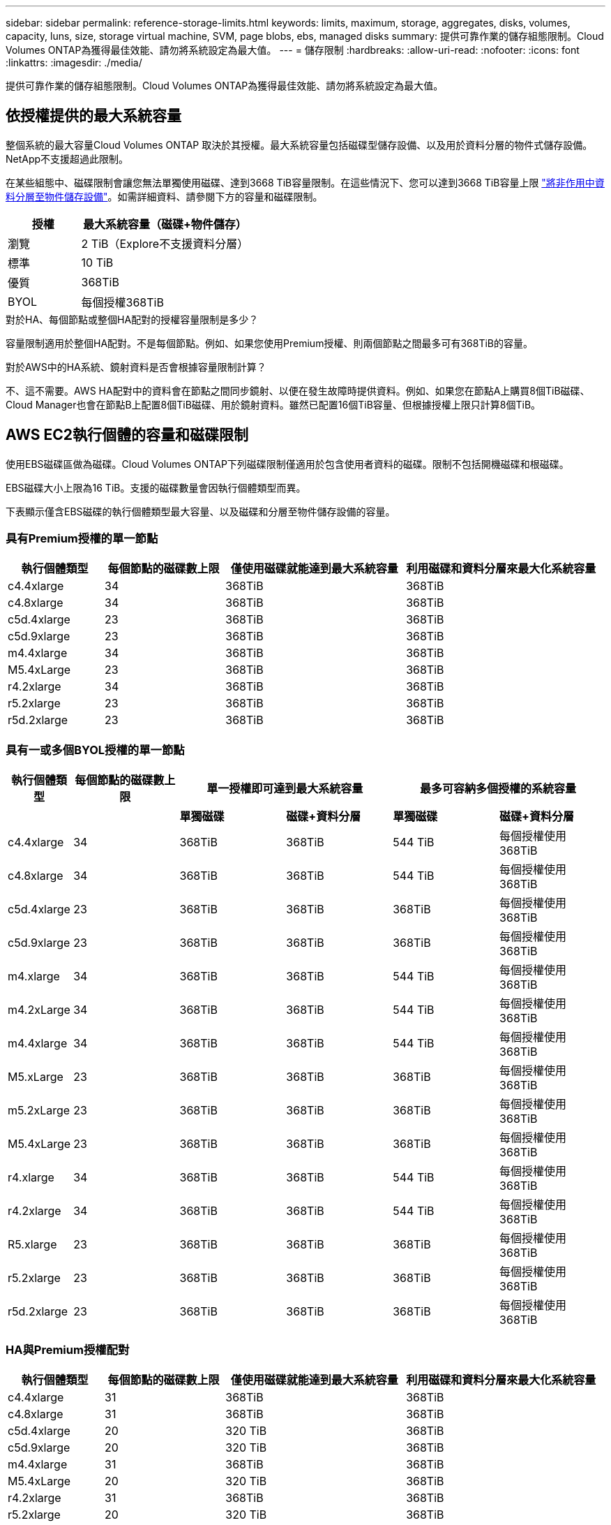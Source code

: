---
sidebar: sidebar 
permalink: reference-storage-limits.html 
keywords: limits, maximum, storage, aggregates, disks, volumes, capacity, luns, size, storage virtual machine, SVM, page blobs, ebs, managed disks 
summary: 提供可靠作業的儲存組態限制。Cloud Volumes ONTAP為獲得最佳效能、請勿將系統設定為最大值。 
---
= 儲存限制
:hardbreaks:
:allow-uri-read: 
:nofooter: 
:icons: font
:linkattrs: 
:imagesdir: ./media/


[role="lead"]
提供可靠作業的儲存組態限制。Cloud Volumes ONTAP為獲得最佳效能、請勿將系統設定為最大值。



== 依授權提供的最大系統容量

整個系統的最大容量Cloud Volumes ONTAP 取決於其授權。最大系統容量包括磁碟型儲存設備、以及用於資料分層的物件式儲存設備。NetApp不支援超過此限制。

在某些組態中、磁碟限制會讓您無法單獨使用磁碟、達到3668 TiB容量限制。在這些情況下、您可以達到3668 TiB容量上限 https://docs.netapp.com/us-en/cloud-manager-cloud-volumes-ontap/concept-data-tiering.html["將非作用中資料分層至物件儲存設備"^]。如需詳細資料、請參閱下方的容量和磁碟限制。

[cols="30,70"]
|===
| 授權 | 最大系統容量（磁碟+物件儲存） 


| 瀏覽 | 2 TiB（Explore不支援資料分層） 


| 標準 | 10 TiB 


| 優質 | 368TiB 


| BYOL | 每個授權368TiB 
|===
.對於HA、每個節點或整個HA配對的授權容量限制是多少？
容量限制適用於整個HA配對。不是每個節點。例如、如果您使用Premium授權、則兩個節點之間最多可有368TiB的容量。

.對於AWS中的HA系統、鏡射資料是否會根據容量限制計算？
不、這不需要。AWS HA配對中的資料會在節點之間同步鏡射、以便在發生故障時提供資料。例如、如果您在節點A上購買8個TiB磁碟、Cloud Manager也會在節點B上配置8個TiB磁碟、用於鏡射資料。雖然已配置16個TiB容量、但根據授權上限只計算8個TiB。



== AWS EC2執行個體的容量和磁碟限制

使用EBS磁碟區做為磁碟。Cloud Volumes ONTAP下列磁碟限制僅適用於包含使用者資料的磁碟。限制不包括開機磁碟和根磁碟。

EBS磁碟大小上限為16 TiB。支援的磁碟數量會因執行個體類型而異。

下表顯示僅含EBS磁碟的執行個體類型最大容量、以及磁碟和分層至物件儲存設備的容量。



=== 具有Premium授權的單一節點

[cols="16,20,30,32"]
|===
| 執行個體類型 | 每個節點的磁碟數上限 | 僅使用磁碟就能達到最大系統容量 | 利用磁碟和資料分層來最大化系統容量 


| c4.4xlarge | 34 | 368TiB | 368TiB 


| c4.8xlarge | 34 | 368TiB | 368TiB 


| c5d.4xlarge | 23 | 368TiB | 368TiB 


| c5d.9xlarge | 23 | 368TiB | 368TiB 


| m4.4xlarge | 34 | 368TiB | 368TiB 


| M5.4xLarge | 23 | 368TiB | 368TiB 


| r4.2xlarge | 34 | 368TiB | 368TiB 


| r5.2xlarge | 23 | 368TiB | 368TiB 


| r5d.2xlarge | 23 | 368TiB | 368TiB 
|===


=== 具有一或多個BYOL授權的單一節點

[cols="10,18,18,18,18,18"]
|===
| 執行個體類型 | 每個節點的磁碟數上限 2+| 單一授權即可達到最大系統容量 2+| 最多可容納多個授權的系統容量 


2+|  | *單獨磁碟* | *磁碟+資料分層* | *單獨磁碟* | *磁碟+資料分層* 


| c4.4xlarge | 34 | 368TiB | 368TiB | 544 TiB | 每個授權使用368TiB 


| c4.8xlarge | 34 | 368TiB | 368TiB | 544 TiB | 每個授權使用368TiB 


| c5d.4xlarge | 23 | 368TiB | 368TiB | 368TiB | 每個授權使用368TiB 


| c5d.9xlarge | 23 | 368TiB | 368TiB | 368TiB | 每個授權使用368TiB 


| m4.xlarge | 34 | 368TiB | 368TiB | 544 TiB | 每個授權使用368TiB 


| m4.2xLarge | 34 | 368TiB | 368TiB | 544 TiB | 每個授權使用368TiB 


| m4.4xlarge | 34 | 368TiB | 368TiB | 544 TiB | 每個授權使用368TiB 


| M5.xLarge | 23 | 368TiB | 368TiB | 368TiB | 每個授權使用368TiB 


| m5.2xLarge | 23 | 368TiB | 368TiB | 368TiB | 每個授權使用368TiB 


| M5.4xLarge | 23 | 368TiB | 368TiB | 368TiB | 每個授權使用368TiB 


| r4.xlarge | 34 | 368TiB | 368TiB | 544 TiB | 每個授權使用368TiB 


| r4.2xlarge | 34 | 368TiB | 368TiB | 544 TiB | 每個授權使用368TiB 


| R5.xlarge | 23 | 368TiB | 368TiB | 368TiB | 每個授權使用368TiB 


| r5.2xlarge | 23 | 368TiB | 368TiB | 368TiB | 每個授權使用368TiB 


| r5d.2xlarge | 23 | 368TiB | 368TiB | 368TiB | 每個授權使用368TiB 
|===


=== HA與Premium授權配對

[cols="16,20,30,32"]
|===
| 執行個體類型 | 每個節點的磁碟數上限 | 僅使用磁碟就能達到最大系統容量 | 利用磁碟和資料分層來最大化系統容量 


| c4.4xlarge | 31 | 368TiB | 368TiB 


| c4.8xlarge | 31 | 368TiB | 368TiB 


| c5d.4xlarge | 20 | 320 TiB | 368TiB 


| c5d.9xlarge | 20 | 320 TiB | 368TiB 


| m4.4xlarge | 31 | 368TiB | 368TiB 


| M5.4xLarge | 20 | 320 TiB | 368TiB 


| r4.2xlarge | 31 | 368TiB | 368TiB 


| r5.2xlarge | 20 | 320 TiB | 368TiB 


| r5d.2xlarge | 20 | 320 TiB | 368TiB 
|===


=== HA與一或多個BYOL授權配對

[cols="10,18,18,18,18,18"]
|===
| 執行個體類型 | 每個節點的磁碟數上限 2+| 單一授權即可達到最大系統容量 2+| 最多可容納多個授權的系統容量 


2+|  | *單獨磁碟* | *磁碟+資料分層* | *單獨磁碟* | *磁碟+資料分層* 


| c4.4xlarge | 31 | 368TiB | 368TiB | 496 TiB | 每個授權使用368TiB 


| c4.8xlarge | 31 | 368TiB | 368TiB | 496 TiB | 每個授權使用368TiB 


| c5d.4xlarge | 20 | 320 TiB | 368TiB | 320 TiB | 每個授權使用368TiB 


| c5d.9xlarge | 20 | 320 TiB | 368TiB | 320 TiB | 每個授權使用368TiB 


| m4.xlarge | 31 | 368TiB | 368TiB | 496 TiB | 每個授權使用368TiB 


| m4.2xLarge | 31 | 368TiB | 368TiB | 496 TiB | 每個授權使用368TiB 


| m4.4xlarge | 31 | 368TiB | 368TiB | 496 TiB | 每個授權使用368TiB 


| M5.xLarge | 20 | 320 TiB | 368TiB | 320 TiB | 每個授權使用368TiB 


| m5.2xLarge | 20 | 320 TiB | 368TiB | 320 TiB | 每個授權使用368TiB 


| M5.4xLarge | 20 | 320 TiB | 368TiB | 320 TiB | 每個授權使用368TiB 


| r4.xlarge | 31 | 368TiB | 368TiB | 496 TiB | 每個授權使用368TiB 


| r4.2xlarge | 31 | 368TiB | 368TiB | 496 TiB | 每個授權使用368TiB 


| R5.xlarge | 20 | 320 TiB | 368TiB | 320 TiB | 每個授權使用368TiB 


| r5.2xlarge | 20 | 320 TiB | 368TiB | 320 TiB | 每個授權使用368TiB 


| r5d.2xlarge | 20 | 320 TiB | 368TiB | 320 TiB | 每個授權使用368TiB 
|===


== Azure VM大小的磁碟和分層限制

下列磁碟限制僅適用於包含使用者資料的磁碟。限制不包括開機磁碟和根磁碟。下表顯示單一託管磁碟、以及磁碟和冷資料分層至物件儲存設備的VM大小最大系統容量。

磁碟限制僅會以Premium和BYOL授權的VM大小來顯示、因為系統容量限制、無法使用Explore或Standard授權達到磁碟限制。

* 單一節點系統可使用標準HDD託管磁碟、標準SSD託管磁碟和優質SSD託管磁碟、每個磁碟最多32 TiB。支援的磁碟數量會因VM大小而異。
* HA系統使用優質頁面區塊做為磁碟、每頁區塊最多8個TiB。支援的磁碟數量會因VM大小而異。




=== 具有Premium授權的單一節點

[cols="14,20,31,33"]
|===
| VM大小 | 每個節點的磁碟數上限 | 僅使用磁碟就能達到最大系統容量 | 利用磁碟和資料分層來最大化系統容量 


| DS3_v2 | 15 | 368TiB | 不支援分層 


| DS4_v2 | 31 | 368TiB | 368TiB 


| DS5_v2 | 63. | 368TiB | 368TiB 


| DS13_v2 | 31 | 368TiB | 368TiB 


| DS14_v2 | 63. | 368TiB | 368TiB 
|===


=== 具有一或多個BYOL授權的單一節點


NOTE: 對於某些VM類型、您需要數個BYOL授權、才能達到下列系統容量上限。例如、您需要6份BYOL授權、才能使用DS5_v2達到2個PIB。

[cols="10,18,18,18,18,18"]
|===
| VM大小 | 每個節點的磁碟數上限 2+| 單一授權即可達到最大系統容量 2+| 最多可容納多個授權的系統容量 


2+|  | *單獨磁碟* | *磁碟+資料分層* | *單獨磁碟* | *磁碟+資料分層* 


| DS3_v2 | 15 | 368TiB | 不支援分層 | 480 TiB | 不支援分層 


| DS4_v2 | 31 | 368TiB | 368TiB | 896 TiB | 每個授權使用368TiB 


| DS5_v2 | 63. | 368TiB | 368TiB | 896 TiB | 每個授權使用368TiB 


| DS13_v2 | 31 | 368TiB | 368TiB | 896 TiB | 每個授權使用368TiB 


| DS14_v2 | 63. | 368TiB | 368TiB | 896 TiB | 每個授權使用368TiB 
|===


=== HA與Premium授權配對

[cols="14,20,31,33"]
|===
| VM大小 | HA配對的實體磁碟MAX Data | 僅使用磁碟就能達到最大系統容量 | 利用磁碟和資料分層來最大化系統容量 


| DS4_v2 | 31 | 368TiB | 不支援分層 


| DS5_v2 | 63. | 368TiB | 不支援分層 


| DS13_v2 | 31 | 368TiB | 不支援分層 


| DS14_v2 | 63. | 368TiB | 不支援分層 


| DS15_v2 | 63. | 368TiB | 不支援分層 
|===


=== HA與一或多個BYOL授權配對


NOTE: 對於某些VM類型、您需要數個BYOL授權、才能達到下列系統容量上限。例如、您需要3份BYOL授權、才能使用DS5_v2達到1個PIB。

[cols="10,18,18,18,18,18"]
|===
| VM大小 | HA配對的實體磁碟MAX Data 2+| 單一授權即可達到最大系統容量 2+| 最多可容納多個授權的系統容量 


2+|  | *單獨磁碟* | *磁碟+資料分層* | *單獨磁碟* | *磁碟+資料分層* 


| DS4_v2 | 31 | 368TiB | 不支援分層 | 248-TiB | 不支援分層 


| DS5_v2 | 63. | 368TiB | 不支援分層 | 504 TiB | 不支援分層 


| DS13_v2 | 31 | 368TiB | 不支援分層 | 248-TiB | 不支援分層 


| DS14_v2 | 63. | 368TiB | 不支援分層 | 504 TiB | 不支援分層 


| DS15_v2 | 63. | 368TiB | 不支援分層 | 504 TiB | 不支援分層 
|===


== AWS中的Aggregate限制

使用AWS磁碟區做為磁碟、並將其分組為_aggregate。Cloud Volumes ONTAPAggregate可為磁碟區提供儲存設備。

[cols="2*"]
|===
| 參數 | 限制 


| 最大集合體數 | 單一節點：與磁碟限制HA配對相同：節點上有18個^1^ 


| 最大Aggregate大小 | 96 TiB原始容量^2^ 


| 每個集合體的磁碟數 | 1-6 ^3^ 


| 每個Aggregate的RAID群組數目上限 | 1. 
|===
附註：

. 無法在HA配對中的兩個節點上建立18個Aggregate、因為這樣做會超過資料磁碟限制。
. Aggregate容量限制是根據組成Aggregate的磁碟而來。此限制不包括用於資料分層的物件儲存設備。
. 集合體中的所有磁碟大小必須相同。




== Azure中的Aggregate限制

使用Azure儲存設備做為磁碟、並將其分組為_aggregate。Cloud Volumes ONTAPAggregate可為磁碟區提供儲存設備。

[cols="2*"]
|===
| 參數 | 限制 


| 最大集合體數 | 與磁碟限制相同 


| 最大Aggregate大小 | 200 TiB原始容量、適用於單一節點^1^ 96 TiB原始容量、適用於HA配對^1^ 


| 每個集合體的磁碟數 | 1-12^2^ 


| 每個Aggregate的RAID群組數目上限 | 單一節點：1個HA配對：6. 
|===
附註：

. Aggregate容量限制是根據組成Aggregate的磁碟而來。此限制不包括用於資料分層的物件儲存設備。
. 集合體中的所有磁碟大小必須相同。




== 邏輯儲存限制

[cols="22,22,56"]
|===
| 邏輯儲存設備 | 參數 | 限制 


| *儲存虛擬機器（SVM）* | 最大Cloud Volumes ONTAP 數目（HA配對或單一節點） | 一個資料服務SVM和一個目的地SVM、用於災難恢復。如果來源SVM發生中斷、您可以啟動目的地SVM進行資料存取。一部資料服務SVM橫跨Cloud Volumes ONTAP 整個整個作業系統（HA配對或單一節點）。 


.2+| *檔案* | 最大尺寸 | 16 TiB 


| 每個Volume的最大值 | 磁碟區大小視情況而定、高達20億 


| * FlexClone Volumes * | 階層式複製深度^2^ | 499年 


.3+| *《*》卷* FlexVol | 每個節點的最大值 | 500 


| 最小尺寸 | 20 MB 


| 最大尺寸 | AWS：與Aggregate大小的相依關連^3^ Azure HA：與Aggregate大小的相依關連^3^ Azure單一節點：100 TiB 


| * qtree * | 每FlexVol 個速度區塊的最大值 | 4、995 


| * Snapshot複本* | 每FlexVol 個速度區塊的最大值 | 1、023 
|===
附註：

. Cloud Manager不提供任何SVM災難恢復的設定或協調支援。它也不支援其他SVM上的儲存相關工作。您必須使用System Manager或CLI進行SVM災難恢復。
+
** https://library.netapp.com/ecm/ecm_get_file/ECMLP2839856["SVM 災難恢復準備快速指南"^]
** https://library.netapp.com/ecm/ecm_get_file/ECMLP2839857["SVM Disaster Recovery Express 指南"^]


. 階層式複製深度是FlexClone Volume的巢狀階層架構深度上限、可從單FlexVol 一的實體磁碟區建立。
. 支援低於100 TiB、因為此組態的集合體僅限96 TiB的_raw_容量。




== iSCSI儲存限制

[cols="3*"]
|===
| iSCSI儲存設備 | 參數 | 限制 


.4+| * LUN* | 每個節點的最大值 | 1 、 024 


| LUN對應的最大數目 | 1 、 024 


| 最大尺寸 | 16 TiB 


| 每個Volume的最大值 | 512 


| *群組* | 每個節點的最大值 | 256 


.2+| *啟動器* | 每個節點的最大值 | 512 


| 每個igroup的最大值 | 128/128 


| * iSCSI工作階段* | 每個節點的最大值 | 1 、 024 


.2+| *生命* | 每個連接埠的上限 | 32 


| 每個連接埠集的上限 | 32 


| * PortSets* | 每個節點的最大值 | 256 
|===